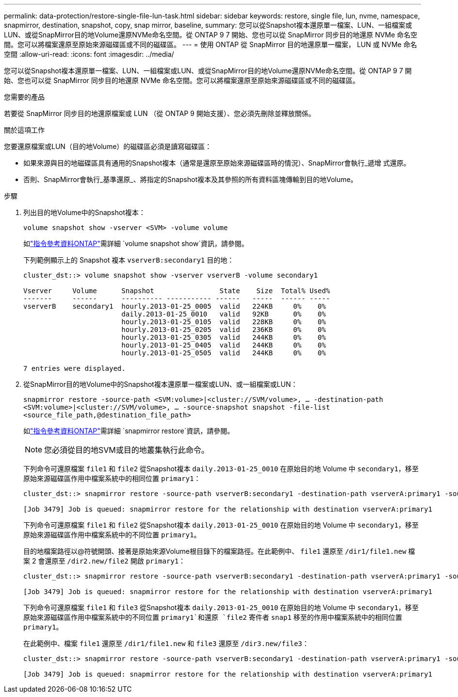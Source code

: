 ---
permalink: data-protection/restore-single-file-lun-task.html 
sidebar: sidebar 
keywords: restore, single file, lun, nvme, namespace, snapmirror, destination, snapshot, copy, snap mirror, baseline, 
summary: 您可以從Snapshot複本還原單一檔案、LUN、一組檔案或LUN、或從SnapMirror目的地Volume還原NVMe命名空間。從 ONTAP 9 7 開始、您也可以從 SnapMirror 同步目的地還原 NVMe 命名空間。您可以將檔案還原至原始來源磁碟區或不同的磁碟區。 
---
= 使用 ONTAP 從 SnapMirror 目的地還原單一檔案， LUN 或 NVMe 命名空間
:allow-uri-read: 
:icons: font
:imagesdir: ../media/


[role="lead"]
您可以從Snapshot複本還原單一檔案、LUN、一組檔案或LUN、或從SnapMirror目的地Volume還原NVMe命名空間。從 ONTAP 9 7 開始、您也可以從 SnapMirror 同步目的地還原 NVMe 命名空間。您可以將檔案還原至原始來源磁碟區或不同的磁碟區。

.您需要的產品
若要從 SnapMirror 同步目的地還原檔案或 LUN （從 ONTAP 9 開始支援）、您必須先刪除並釋放關係。

.關於這項工作
您要還原檔案或LUN（目的地Volume）的磁碟區必須是讀寫磁碟區：

* 如果來源與目的地磁碟區具有通用的Snapshot複本（通常是還原至原始來源磁碟區時的情況）、SnapMirror會執行_遞增 式還原。
* 否則、SnapMirror會執行_基準還原_、將指定的Snapshot複本及其參照的所有資料區塊傳輸到目的地Volume。


.步驟
. 列出目的地Volume中的Snapshot複本：
+
`volume snapshot show -vserver <SVM> -volume volume`

+
如link:https://docs.netapp.com/us-en/ontap-cli/volume-snapshot-show.html["指令參考資料ONTAP"^]需詳細 `volume snapshot show`資訊，請參閱。

+
下列範例顯示上的 Snapshot 複本 `vserverB:secondary1` 目的地：

+
[listing]
----

cluster_dst::> volume snapshot show -vserver vserverB -volume secondary1

Vserver     Volume      Snapshot                State    Size  Total% Used%
-------     ------      ---------- ----------- ------   -----  ------ -----
vserverB    secondary1  hourly.2013-01-25_0005  valid   224KB     0%    0%
                        daily.2013-01-25_0010   valid   92KB      0%    0%
                        hourly.2013-01-25_0105  valid   228KB     0%    0%
                        hourly.2013-01-25_0205  valid   236KB     0%    0%
                        hourly.2013-01-25_0305  valid   244KB     0%    0%
                        hourly.2013-01-25_0405  valid   244KB     0%    0%
                        hourly.2013-01-25_0505  valid   244KB     0%    0%

7 entries were displayed.
----
. 從SnapMirror目的地Volume中的Snapshot複本還原單一檔案或LUN、或一組檔案或LUN：
+
`snapmirror restore -source-path <SVM:volume>|<cluster://SVM/volume>, ... -destination-path <SVM:volume>|<cluster://SVM/volume>, ... -source-snapshot snapshot -file-list <source_file_path,@destination_file_path>`

+
如link:https://docs.netapp.com/us-en/ontap-cli/snapmirror-restore.html["指令參考資料ONTAP"^]需詳細 `snapmirror restore`資訊，請參閱。

+
[NOTE]
====
您必須從目的地SVM或目的地叢集執行此命令。

====
+
下列命令可還原檔案 `file1` 和 `file2` 從Snapshot複本 `daily.2013-01-25_0010` 在原始目的地 Volume 中 `secondary1`，移至原始來源磁碟區作用中檔案系統中的相同位置 `primary1`：

+
[listing]
----

cluster_dst::> snapmirror restore -source-path vserverB:secondary1 -destination-path vserverA:primary1 -source-snapshot daily.2013-01-25_0010 -file-list /dir1/file1,/dir2/file2

[Job 3479] Job is queued: snapmirror restore for the relationship with destination vserverA:primary1
----
+
下列命令可還原檔案 `file1` 和 `file2` 從Snapshot複本 `daily.2013-01-25_0010` 在原始目的地 Volume 中 `secondary1`，移至原始來源磁碟區作用中檔案系統中的不同位置 `primary1`。

+
目的地檔案路徑以@符號開頭、接著是原始來源Volume根目錄下的檔案路徑。在此範例中、 `file1` 還原至 `/dir1/file1.new` 檔案 2 會還原至 `/dir2.new/file2` 開啟 `primary1`：

+
[listing]
----

cluster_dst::> snapmirror restore -source-path vserverB:secondary1 -destination-path vserverA:primary1 -source-snapshot daily.2013-01-25_0010 -file-list /dir/file1,@/dir1/file1.new,/dir2/file2,@/dir2.new/file2

[Job 3479] Job is queued: snapmirror restore for the relationship with destination vserverA:primary1
----
+
下列命令可還原檔案 `file1` 和 `file3` 從Snapshot複本 `daily.2013-01-25_0010` 在原始目的地 Volume 中 `secondary1`，移至原始來源磁碟區作用中檔案系統中的不同位置 `primary1`和還原 `file2` 寄件者 `snap1` 移至的作用中檔案系統中的相同位置 `primary1`。

+
在此範例中、檔案 `file1` 還原至 `/dir1/file1.new` 和 `file3` 還原至 `/dir3.new/file3`：

+
[listing]
----

cluster_dst::> snapmirror restore -source-path vserverB:secondary1 -destination-path vserverA:primary1 -source-snapshot daily.2013-01-25_0010 -file-list /dir/file1,@/dir1/file1.new,/dir2/file2,/dir3/file3,@/dir3.new/file3

[Job 3479] Job is queued: snapmirror restore for the relationship with destination vserverA:primary1
----


